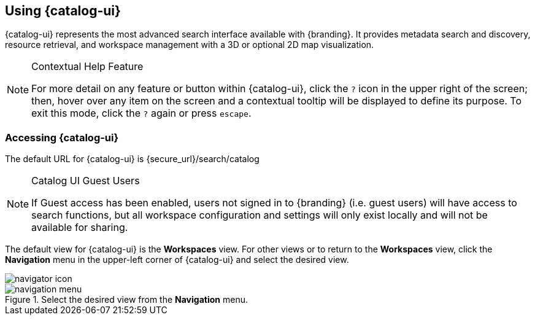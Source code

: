 :title: Using {catalog-ui}
:type: usingIntro
:status: published
:summary: Introduction to using Intrigue.

== {title}

{catalog-ui} represents the most advanced search interface available with {branding}.
It provides metadata search and discovery, resource retrieval, and workspace management with a 3D or optional 2D map visualization.

.Contextual Help Feature
[NOTE]
====
For more detail on any feature or button within {catalog-ui}, click the `?` icon in the upper right of the screen; then, hover over any item on the screen and a contextual tooltip will be displayed to define its purpose.
To exit this mode, click the `?` again or press `escape`.
====

=== Accessing {catalog-ui}

The default URL for {catalog-ui} is {secure_url}/search/catalog

.Catalog UI Guest Users
[NOTE]
====
If Guest access has been enabled, users not signed in to {branding} (i.e. guest users) will have access to search functions, but all workspace configuration and settings will only exist locally and will not be available for sharing.
====

The default view for {catalog-ui} is the *Workspaces* view. For other views or to return to the *Workspaces* view, click the *Navigation* menu in the upper-left corner of {catalog-ui} and select the desired view.

image::navigator-icon.png[navigator icon]

.Select the desired view from the *Navigation* menu.
image::navigator-menu-icon.png[navigation menu]
